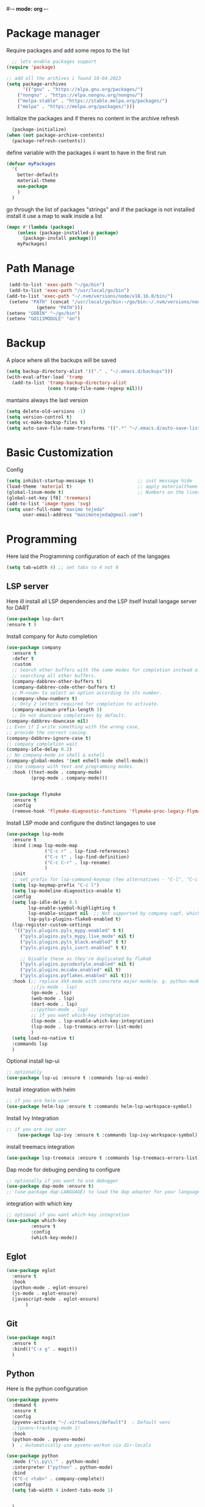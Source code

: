 #+AUTHOR: Maximo Tejeda
#+EMAIL: maximotejeda@gmail.com
#-*- mode: org -*-
* Package manager
Require packages and add some repos to the list
#+begin_src emacs-lisp
  ;; lets enable packages support
(require 'package)

;; add all the archives i found 18-04-2023
(setq package-archives
      '(("gnu" . "https://elpa.gnu.org/packages/")
	("nongnu" . "https://elpa.nongnu.org/nongnu/")
	("melpa-stable" . "https://stable.melpa.org/packages/")
	("melpa" . "https://melpa.org/packages/")))
#+end_src
Initialize the packages and if theres no content in the archive refresh
#+begin_src emacs-lisp
  (package-initialize)
(when (not package-archive-contents)
  (package-refresh-contents))
#+end_src
define variable with the packages ii want to have in the first run
#+begin_src emacs-lisp
  (defvar myPackages
    '(
      better-defaults
      material-theme
      use-package
      )
    )
#+end_src
go through the list of packages "strings" and if the package is not installed install it
use a map to walk inside a list
#+begin_src emacs-lisp
  (mapc #'(lambda (package)
	  (unless (package-installed-p package)
	    (package-install package)))
      myPackages)
#+end_src
* Path Manage
#+begin_src emacs-lisp
   (add-to-list 'exec-path "~/go/bin")
   (add-to-list 'exec-path "/usr/local/go/bin")
  (add-to-list 'exec-path "~/.nvm/versions/node/v18.16.0/bin/")
   (setenv "PATH" (concat "/usr/local/go/bin:~/go/bin:~/.nvm/versions/node/v18.16.0/bin/:"
             (getenv "PATH")))
  (setenv "GOBIN" "~/go/bin")
  (setenv "GO111MODULE" "on")

#+end_src
* Backup
A place where all the backups will be saved
#+begin_src emacs-lisp
      (setq backup-directory-alist '(("." . "~/.emacs.d/backups")))
      (with-eval-after-load 'tramp  
        (add-to-list 'tramp-backup-directory-alist
                     (cons tramp-file-name-regexp nil)))
#+end_src
mantains always the last version
#+begin_src emacs-lisp
  (setq delete-old-versions -1)
  (setq version-control t)
  (setq vc-make-backup-files t)
  (setq auto-save-file-name-transforms '((".*" "~/.emacs.d/auto-save-list/" t)))
#+end_src
* Basic Customization
Config
#+begin_src emacs-lisp
  (setq inhibit-startup-message t)                ;; init message hide
  (load-theme 'material t)                        ;; apply materialtheme 
  (global-linum-mode t)                           ;; Numbers on the lines
  (global-set-key [f8] 'treemacs)
  (add-to-list 'image-types 'svg)
  (setq user-full-name "maximo tejeda"
        user-email-address "maximotejeda@gmail.com")
#+end_src

* Programming
Here laid the Programming configuration of each of the langages
#+begin_src emacs-lisp
  (setq tab-width 4) ;; set tabs to 4 not 8 
#+end_src
** LSP server
Here ill install all LSP dependencies and the LSP itself
Install langage server for DART 
#+begin_src emacs-lisp
    (use-package lsp-dart
    :ensure t )
#+end_src

Install company for Auto completion
#+begin_src emacs-lisp
  (use-package company
    :ensure t
    :defer t
    :custom
    ;; Search other buffers with the same modes for completion instead of
    ;; searching all other buffers.
    (company-dabbrev-other-buffers t)
    (company-dabbrev-code-other-buffers t)
    ;; M-<num> to select an option according to its number.
    (company-show-numbers t)
    ;; Only 2 letters required for completion to activate.
    (company-minimum-prefix-length 3)
    ;; Do not downcase completions by default.
  (company-dabbrev-downcase nil)
  ;; Even if I write something with the wrong case,
  ;; provide the correct casing.
  (company-dabbrev-ignore-case t)
  ;; company completion wait
  (company-idle-delay 0.2)
  ;; No company-mode in shell & eshell
  (company-global-modes '(not eshell-mode shell-mode))
  ;; Use company with text and programming modes.
    :hook ((text-mode . company-mode)
           (prog-mode . company-mode)))


#+end_src
#+begin_src emacs-lisp
  (use-package flymake
    :ensure t
    :config
    (remove-hook 'flymake-diagnostic-functions 'flymake-proc-legacy-flymake))
#+end_src

Install LSP mode and configure the distinct langages to use
#+begin_src emacs-lisp
  (use-package lsp-mode
    :ensure t
    :bind (:map lsp-mode-map
                ("C-c r" . lsp-find-references)
                ("C-c t" . lsp-find-definition)
                ("C-c C-r" . lsp-rename)
                )
    :init
    ;; set prefix for lsp-command-keymap (few alternatives - "C-l", "C-c l")
    (setq lsp-keymap-prefix "C-c l")
    (setq lsp-modeline-diagnostics-enable t)
    :config
    (setq lsp-idle-delay 0.5
          lsp-enable-symbol-highlighting t
          lsp-enable-snippet nil  ;; Not supported by company capf, which is the recommended company backend
          lsp-pyls-plugins-flake8-enabled t)
    (lsp-register-custom-settings
     '(("pyls.plugins.pyls_mypy.enabled" t t)
       ("pyls.plugins.pyls_mypy.live_mode" nil t)
       ("pyls.plugins.pyls_black.enabled" t t)
       ("pyls.plugins.pyls_isort.enabled" t t)

       ;; Disable these as they're duplicated by flake8
       ("pyls.plugins.pycodestyle.enabled" nil t)
       ("pyls.plugins.mccabe.enabled" nil t)
       ("pyls.plugins.pyflakes.enabled" nil t)))
    :hook (;; replace XXX-mode with concrete major-mode(e. g. python-mode)
           ;;(js-mode . lsp)
           (go-mode . lsp)
           (web-mode . lsp)
           (dart-mode . lsp)
           ;;(python-mode . lsp)
           ;; if you want which-key integration
           (lsp-mode . lsp-enable-which-key-integration)
           (lsp-mode . lsp-treemacs-error-list-mode)
           )
    (setq load-no-native t)
    :commands lsp
    )
#+end_src

Optional install lsp-ui
#+begin_src emacs-lisp
  ;; optionally
  (use-package lsp-ui :ensure t :commands lsp-ui-mode)
#+end_src

 Install integration with helm
#+begin_src emacs-lisp
  ;; if you are helm user
  (use-package helm-lsp :ensure t :commands helm-lsp-workspace-symbol)
#+end_src

Install Ivy Integration
#+begin_src emacs-lisp
    ;; if you are ivy user
	    (use-package lsp-ivy :ensure t :commands lsp-ivy-workspace-symbol)
#+end_src

install treemacs integration
#+begin_src emacs-lisp
  (use-package lsp-treemacs :ensure t :commands lsp-treemacs-errors-list)
#+end_src

Dap mode for debuging pending to configure
#+begin_src emacs-lisp
	;; optionally if you want to use debugger
	(use-package dap-mode :ensure t)
	;; (use-package dap-LANGUAGE) to load the dap adapter for your language
#+end_src

integration with which key
#+begin_src emacs-lisp
	;; optional if you want which-key integration
	(use-package which-key
		     :ensure t
		     :config
		     (which-key-mode))

#+end_src

** Eglot
#+begin_src emacs-lisp
  (use-package eglot
    :ensure t
    :hook
    (python-mode . eglot-ensure)
    (js-mode . eglot-ensure)
    (javascript-mode . eglot-ensure)
         )
#+end_src
** Git
#+begin_src emacs-lisp
  (use-package magit
    :ensure t
    :bind(("C-x g" . magit))
    )
#+end_src
** Python
Here is the python configuration
#+begin_src emacs-lisp
  (use-package pyvenv
    :demand t
    :ensure t 
    :config
    (pyvenv-activate "~/.virtualenvs/default")  ; Default venv
    ;;(pvenv-tracking-mode 1)
    :hook
    (python-mode . pyvenv-mode)
    )  ; Automatically use pyvenv-workon via dir-locals

  (use-package python
    :mode ("\\.py\\'" . python-mode)
    :interpreter ("python" . python-mode)
    :bind
    (("C-c <tab>" . company-complete))
    :config
    (setq tab-width 4 indent-tabs-mode 1) 


    )

#+end_src
** JavaScript
Javascript config to be reviewed
#+begin_src emacs-lisp

  (use-package web-mode
    :ensure t
    :mode "\\.\\([jt]sx\\)\\'"
    :init
  
    )
#+end_src
#+begin_src emacs-lisp

  (use-package rainbow-mode
    :ensure t
    :hook css-mode
    )
#+end_src
#+begin_src emacs-lisp

  (use-package yaml-mode
    :ensure t
    :defer
    )

#+end_src
#+begin_src emacs-lisp

  (use-package js2-mode
	       :ensure t
	       :init
	       (add-hook 'js-mode-hook 'js2-minor-mode)
	       (add-to-list 'interpreter-mode-alist '("node" . js2-mode))
	       )
#+end_src
#+begin_src emacs-lisp

  (use-package css-mode :ensure t)
  ;;(add-to-list 'auto-mode-alist '("components\\/.*\\.js\\'" . rjsx-mode))

#+end_src

** GO

install gotest
#+begin_src emacs-lisp
  (use-package gotest
	     :ensure t)
#+end_src
install el-doc
#+begin_src emacs-lisp

(use-package go-eldoc
	     :ensure t)
#+end_src

install go-guru
#+begin_src emacs-lisp

(use-package go-guru
	     :ensure t)
#+end_src

install neotree
#+begin_src emacs-lisp

(use-package neotree
  :ensure t
  )
#+end_src

install go-autocomplete
#+begin_src emacs-lisp

(use-package go-autocomplete
	     :ensure t)
#+end_src

install projectile
#+begin_src emacs-lisp

(use-package projectile
	     :ensure t)
#+end_src

install go integration with projectile
#+begin_src emacs-lisp

(use-package go-projectile
	     :ensure t
	     :init
  (projectile-mode +1)
  :bind (:map projectile-mode-map
              ("s-p" . projectile-command-map)
              ("C-c p" . projectile-command-map)
	      ("C-c C-p s" . projectile-switch-project)
	      ;;("C-c C-p a" . projectile-add-known-project)
	      ))
#+end_src

General config 
#+begin_src  emacs-lisp
    ;; Activate company for auto completion
    (setq company-idle-delay 0)
    (setq company-minimum-prefix-length 1)

  ;; Go - lsp-mode
  ;; Set up before-save hooks to format buffer and add/delete imports.
  (defun lsp-go-install-save-hooks ()
    (add-hook 'before-save-hook #'lsp-format-buffer t t)
    (add-hook 'before-save-hook #'lsp-organize-imports t t))
  (add-hook 'go-mode-hook #'lsp-go-install-save-hooks)

  ;; Start LSP Mode and YASnippet mode
  (add-hook 'go-mode-hook #'lsp-deferred)
  (add-hook 'go-mode-hook #'yas-minor-mode)


  ;; TAB width 4
  (setq tab-width 4 indent-tabs-mode 1)
  (defun my-go-mode-hook ()
    ;; eldoc shows the signature of the function at point in the status bar.
    (go-eldoc-setup)
    ;;Error highlight 
    (add-hook 'after-init-hook #'global-flycheck-mode)
    ;; replace goto-definition with godef-jump THE SAME
    ;;(local-set-key (kbd "M-.") #'godef-jump)
    ;; Format using gofmt before save
    (add-hook 'before-save-hook 'gofmt-before-save)
    (add-hook 'before-save-hook #'lsp-organize-imports t t)
    (add-hook 'before-save-hook #'lsp-format-buffer)
    ;;(auto-complete-mode 1)
    ;; extra keybindings from https://github.com/bbatsov/prelude/blob/master/modules/prelude-go.el
    (let ((map go-mode-map))
      (define-key map (kbd "C-c p") 'go-test-current-project) ;; current package, really
      (define-key map (kbd "C-c f") 'go-test-current-file)
      (define-key map (kbd "C-c .") 'go-test-current-test)
      (define-key map (kbd "C-c b") 'go-run)
      ;; Key bindings specific to go-mode
      (local-set-key (kbd "M-.") 'godef-jump)         ; Go to definition
      (local-set-key (kbd "M-*") 'pop-tag-mark)       ; Return from whence you came
      (local-set-key (kbd "M-p") 'compile)            ; Invoke compiler
      (local-set-key (kbd "M-P") 'recompile)          ; Redo most recent compile cmd
      (local-set-key (kbd "M-]") 'next-error)         ; Go to next error (or msg)
      (local-set-key (kbd "M-[") 'previous-error)     ; Go to previous error or msg
      )) ;; go run file in wich you are
  (add-hook 'go-mode-hook 'my-go-mode-hook)
    ;; Use projectile-test-project in place of "compile"; assign whatever key you want.
  (global-set-key [f9] 'projectile-test-project)


  ;; "projectile" recognizes git repos (etc) as "projects" and changes settings
  ;; as you switch between them. 
  (require 'go-projectile)
  (go-projectile-tools-add-path)
  ;;(setq gofmt-command (concat go-projectile-tools-path "/bin/goimports"))
  ;; gotest defines a better set of error regexps for go tests, but it only
  ;; enables them when using its own functions. Add them globally for use in
  (require 'compile)
  (require 'gotest)
  (dolist (elt go-test-compilation-error-regexp-alist-alist)
    (add-to-list 'compilation-error-regexp-alist-alist elt))

  (defun prepend-go-compilation-regexps ()
      (dolist (elt (reverse go-test-compilation-error-regexp-alist))
        (add-to-list 'compilation-error-regexp-alist elt t)))
  (add-hook 'go-mode-hook 'prepend-go-compilation-regexps)

  (with-eval-after-load 'go-mode
    (require 'dap-dlv-go)
    )
  
#+end_src

** DART
#+begin_src emacs-lisp
  (use-package dart-mode
  :ensure t)
#+end_src

* ORG mode
General Org config
#+begin_src emacs-lisp
  (use-package org
    :mode (("\\.org$" . org-mode))
    :ensure org-contrib
    :bind (("C-c l" . org-store-link)
           ("C-c a" . org-agenda)
           ("C-c t" . (lambda () (interactive) (find-file "~/.org/tasks.org")))
           ("C-c n" . (lambda () (interactive) (find-file "~/.org/organizer.org")))
           ("C-c j" . (lambda () (interactive) (find-file "~/.org/journal.org")))
           ("C-c c" . org-capture))
    :config
    (setq org-startup-indented t
              org-pretty-entities t
              org-hide-emphasis-markers t
              org-startup-with-inline-images t
              org-image-actual-width '(300)
              org-log-done 'time
              org-directory "~/Documents/org"
              org-refile-targets '((org-agenda-files . (:maxlevel . 6)))
              org-default-notes-file "~/.org/organizer.org"
              org-capture-templates
              '(("t" "Todo" entry (file+headline "~/.org/tasks.org" "Tasks")
                 "* TODO %?\n  %i\n  %a"
                 :empty-lines-before 1
                 :empty-lines-after 1)
                ("j" "Journal" entry (file+datetree "~/.org/journal.org")
                 "* %?\nEntered on %U\n  %i\n  %a")
                ("n" "Notes" entry (file+headline "~/.org/organizer.org" "Notes")
                 "** NOTE %?\n %i\n %a"
                 :empty-lines-before 1
                 :empty-lines-after 1)
                )
              )
    (plist-put org-format-latex-options :scale 2)
    (setq-default line-spacing 6)
    )
#+end_src
Show hide emphasis *marker* install
#+begin_src emacs-lisp
  ;; Show hidden emphasis markers
  (use-package org-appear
    :ensure t
    :hook (org-mode . org-appear-mode))
#+end_src
Mixed pitch giving me error disabled
#+begin_src emacs-lisp
  ;; Set default, fixed and variabel pitch fonts
  ;; Use M-x menu-set-font to view available fonts
  (use-package mixed-pitch
    :ensure t
    :hook
    (text-mode . mixed-pitch-mode)
    :config
    (set-face-attribute 'default nil :font "DejaVu Sans Mono" :height 130)
    (set-face-attribute 'fixed-pitch nil :font "DejaVu Sans Mono")
    (set-face-attribute 'variable-pitch nil :font "DejaVu Sans"))
  ;;(add-hook 'mixed-pitch-mode-hook #'solaire-mode-reset)
#+end_src
Install org star and signaling
#+begin_src emacs-lisp
  ;; Nice bullets
  (use-package org-superstar
    :ensure t
    :hook
    (org-mode . org-superstar-mode)
    :config
    (setq org-superstar-special-todo-items t)
    (add-hook 'org-mode-hook (lambda ()
                               (org-superstar-mode 1))))

#+end_src
Distract-free reading install package  
#+begin_src emacs-lisp
  ;; Distraction-free screen
  (use-package olivetti
    :ensure t
    :init
    (setq olivetti-body-width .67)
    :config
    (defun distraction-free ()
      "Distraction-free writing environment"
      (interactive)
      (if (equal olivetti-mode nil)
	  (progn
	    (window-configuration-to-register 1)
	    (delete-other-windows)
	    (text-scale-increase 2)
	    (olivetti-mode t))
	(progn
	  (jump-to-register 1)
	  (olivetti-mode 0)
	  (text-scale-decrease 2))))
    :bind
    (("<f9>" . distraction-free)))
#+end_src

* Reader Ebook
#+begin_src emacs-lisp
    (defvar nov-cursor nil "Whether the cursor is enabled")

  (defun toggle-nov-cursor ()
    "Toggle nov cursor mode"
    (interactive)
    (if nov-cursor
            (progn
                  (setq cursor-type nil
                            nov-cursor nil)
                  (scroll-lock-mode 1))
      (progn
            (setq cursor-type t
                          nov-cursor t)
            (scroll-lock-mode -1)
            )))

  (defun nov-display ()
    (face-remap-add-relative 'variable-pitch :family "Liberation Serif"
                                                     :height 1.5)
    (scroll-lock-mode 1)
    (toggle-scroll-bar -1)
    (setq mode-line-format nil
                  nov-header-line-format ""
                  cursor-type nil))
  (use-package visual-fill-column
    :ensure t
    :config
    (setq-default visual-fill-column-center-text t)
    (setq-default visual-fill-column-width 120))
  (use-package nov
    :ensure t
    :config
    (add-to-list 'auto-mode-alist '("\\.epub\\'" . nov-mode))
    (add-hook 'nov-mode-hook 'nov-display)
    (add-hook 'nov-mode-hook 'visual-fill-column-mode)
    :bind
    (
     :map nov-mode-map 
                  ("C-q" . 'toggle-nov-cursor))
    )

#+end_src
